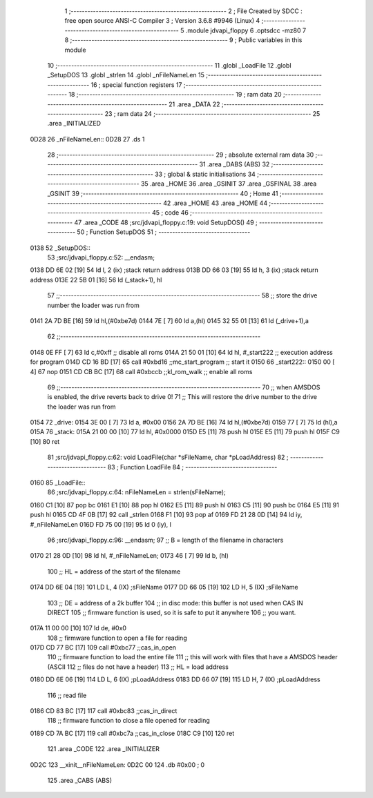                               1 ;--------------------------------------------------------
                              2 ; File Created by SDCC : free open source ANSI-C Compiler
                              3 ; Version 3.6.8 #9946 (Linux)
                              4 ;--------------------------------------------------------
                              5 	.module jdvapi_floppy
                              6 	.optsdcc -mz80
                              7 	
                              8 ;--------------------------------------------------------
                              9 ; Public variables in this module
                             10 ;--------------------------------------------------------
                             11 	.globl _LoadFile
                             12 	.globl _SetupDOS
                             13 	.globl _strlen
                             14 	.globl _nFileNameLen
                             15 ;--------------------------------------------------------
                             16 ; special function registers
                             17 ;--------------------------------------------------------
                             18 ;--------------------------------------------------------
                             19 ; ram data
                             20 ;--------------------------------------------------------
                             21 	.area _DATA
                             22 ;--------------------------------------------------------
                             23 ; ram data
                             24 ;--------------------------------------------------------
                             25 	.area _INITIALIZED
   0D28                      26 _nFileNameLen::
   0D28                      27 	.ds 1
                             28 ;--------------------------------------------------------
                             29 ; absolute external ram data
                             30 ;--------------------------------------------------------
                             31 	.area _DABS (ABS)
                             32 ;--------------------------------------------------------
                             33 ; global & static initialisations
                             34 ;--------------------------------------------------------
                             35 	.area _HOME
                             36 	.area _GSINIT
                             37 	.area _GSFINAL
                             38 	.area _GSINIT
                             39 ;--------------------------------------------------------
                             40 ; Home
                             41 ;--------------------------------------------------------
                             42 	.area _HOME
                             43 	.area _HOME
                             44 ;--------------------------------------------------------
                             45 ; code
                             46 ;--------------------------------------------------------
                             47 	.area _CODE
                             48 ;src/jdvapi_floppy.c:19: void SetupDOS()
                             49 ;	---------------------------------
                             50 ; Function SetupDOS
                             51 ; ---------------------------------
   0138                      52 _SetupDOS::
                             53 ;src/jdvapi_floppy.c:52: __endasm;
   0138 DD 6E 02      [19]   54 	ld	l, 2 (ix) ;stack return address
   013B DD 66 03      [19]   55 	ld	h, 3 (ix) ;stack return address
   013E 22 5B 01      [16]   56 	ld	(_stack+1), hl
                             57 ;;------------------------------------------------------------------------
                             58 ;;	store the drive number the loader was run from
   0141 2A 7D BE      [16]   59 	ld	hl,(#0xbe7d)
   0144 7E            [ 7]   60 	ld	a,(hl)
   0145 32 55 01      [13]   61 	ld	(_drive+1),a
                             62 ;;------------------------------------------------------------------------
   0148 0E FF         [ 7]   63 	ld	c,#0xff ;; disable all roms
   014A 21 50 01      [10]   64 	ld	hl, #_start222 ;; execution address for program
   014D CD 16 BD      [17]   65 	call	#0xbd16 ;;mc_start_program ;; start it
   0150                      66 	    _start222::
   0150 00            [ 4]   67 	nop
   0151 CD CB BC      [17]   68 	call	#0xbccb ;;kl_rom_walk ;; enable all roms
                             69 ;;------------------------------------------------------------------------
                             70 ;;	when AMSDOS is enabled, the drive reverts back to drive 0!
                             71 ;;	This will restore the drive number to the drive the loader was run from
   0154                      72 	    _drive:
   0154 3E 00         [ 7]   73 	ld a, #0x00
   0156 2A 7D BE      [16]   74 	ld	hl,(#0xbe7d)
   0159 77            [ 7]   75 	ld	(hl),a
   015A                      76 	    _stack:
   015A 21 00 00      [10]   77 	ld hl, #0x0000
   015D E5            [11]   78 	push	hl
   015E E5            [11]   79 	push	hl
   015F C9            [10]   80 	ret
                             81 ;src/jdvapi_floppy.c:62: void LoadFile(char *sFileName, char *pLoadAddress)
                             82 ;	---------------------------------
                             83 ; Function LoadFile
                             84 ; ---------------------------------
   0160                      85 _LoadFile::
                             86 ;src/jdvapi_floppy.c:64: nFileNameLen = strlen(sFileName);
   0160 C1            [10]   87 	pop	bc
   0161 E1            [10]   88 	pop	hl
   0162 E5            [11]   89 	push	hl
   0163 C5            [11]   90 	push	bc
   0164 E5            [11]   91 	push	hl
   0165 CD 4F 0B      [17]   92 	call	_strlen
   0168 F1            [10]   93 	pop	af
   0169 FD 21 28 0D   [14]   94 	ld	iy, #_nFileNameLen
   016D FD 75 00      [19]   95 	ld	0 (iy), l
                             96 ;src/jdvapi_floppy.c:96: __endasm;
                             97 ;;	B = length of the filename in characters
   0170 21 28 0D      [10]   98 	ld	hl, #_nFileNameLen;
   0173 46            [ 7]   99 	ld	b, (hl)
                            100 ;;	HL = address of the start of the filename
   0174 DD 6E 04      [19]  101 	LD	L, 4 (IX) ;sFileName
   0177 DD 66 05      [19]  102 	LD	H, 5 (IX) ;sFileName
                            103 ;;	DE = address of a 2k buffer
                            104 ;;	in disc mode: this buffer is not used when CAS IN DIRECT
                            105 ;;	firmware function is used, so it is safe to put it anywhere
                            106 ;;	you want.
   017A 11 00 00      [10]  107 	ld	de, #0x0
                            108 ;;	firmware function to open a file for reading
   017D CD 77 BC      [17]  109 	call	#0xbc77 ;;cas_in_open
                            110 ;;	firmware function to load the entire file
                            111 ;;	this will work with files that have a AMSDOS header (ASCII
                            112 ;;	files do not have a header)
                            113 ;;	HL = load address
   0180 DD 6E 06      [19]  114 	LD	L, 6 (IX) ;pLoadAddress
   0183 DD 66 07      [19]  115 	LD	H, 7 (IX) ;pLoadAddress
                            116 ;;	read file
   0186 CD 83 BC      [17]  117 	call	#0xbc83 ;;cas_in_direct
                            118 ;;	firmware function to close a file opened for reading
   0189 CD 7A BC      [17]  119 	call	#0xbc7a ;;cas_in_close
   018C C9            [10]  120 	ret
                            121 	.area _CODE
                            122 	.area _INITIALIZER
   0D2C                     123 __xinit__nFileNameLen:
   0D2C 00                  124 	.db #0x00	; 0
                            125 	.area _CABS (ABS)
